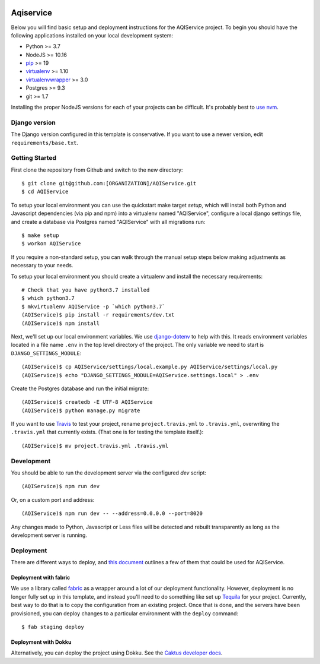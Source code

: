 

.. EDIT the below links to use the project's github repo path. Or just remove them.

.. image:: https://requires.io/github/GITHUB_ORG/AQIService/requirements.svg?branch=master
.. image:: https://requires.io/github/GITHUB_ORG/AQIService/requirements.svg?branch=develop

Aqiservice
========================

Below you will find basic setup and deployment instructions for the AQIService
project. To begin you should have the following applications installed on your
local development system:

- Python >= 3.7
- NodeJS >= 10.16
- `pip <http://www.pip-installer.org/>`_ >= 19
- `virtualenv <http://www.virtualenv.org/>`_ >= 1.10
- `virtualenvwrapper <http://pypi.python.org/pypi/virtualenvwrapper>`_ >= 3.0
- Postgres >= 9.3
- git >= 1.7

Installing the proper NodeJS versions for each of your projects can be difficult. It's probably best
to `use nvm <https://github.com/nvm-sh/nvm>`_.

Django version
------------------------

The Django version configured in this template is conservative. If you want to
use a newer version, edit ``requirements/base.txt``.

Getting Started
------------------------

First clone the repository from Github and switch to the new directory::

    $ git clone git@github.com:[ORGANIZATION]/AQIService.git
    $ cd AQIService

To setup your local environment you can use the quickstart make target `setup`, which will
install both Python and Javascript dependencies (via pip and npm) into a virtualenv named
"AQIService", configure a local django settings file, and create a database via
Postgres named "AQIService" with all migrations run::

    $ make setup
    $ workon AQIService

If you require a non-standard setup, you can walk through the manual setup steps below making
adjustments as necessary to your needs.

To setup your local environment you should create a virtualenv and install the
necessary requirements::

    # Check that you have python3.7 installed
    $ which python3.7
    $ mkvirtualenv AQIService -p `which python3.7`
    (AQIService)$ pip install -r requirements/dev.txt
    (AQIService)$ npm install

Next, we'll set up our local environment variables. We use `django-dotenv
<https://github.com/jpadilla/django-dotenv>`_ to help with this. It reads environment variables
located in a file name ``.env`` in the top level directory of the project. The only variable we need
to start is ``DJANGO_SETTINGS_MODULE``::

    (AQIService)$ cp AQIService/settings/local.example.py AQIService/settings/local.py
    (AQIService)$ echo "DJANGO_SETTINGS_MODULE=AQIService.settings.local" > .env

Create the Postgres database and run the initial migrate::

    (AQIService)$ createdb -E UTF-8 AQIService
    (AQIService)$ python manage.py migrate

If you want to use `Travis <http://travis-ci.org>`_ to test your project,
rename ``project.travis.yml`` to ``.travis.yml``, overwriting the ``.travis.yml``
that currently exists.  (That one is for testing the template itself.)::

    (AQIService)$ mv project.travis.yml .travis.yml

Development
-----------

You should be able to run the development server via the configured `dev` script::

    (AQIService)$ npm run dev

Or, on a custom port and address::

    (AQIService)$ npm run dev -- --address=0.0.0.0 --port=8020

Any changes made to Python, Javascript or Less files will be detected and rebuilt transparently as
long as the development server is running.

Deployment
----------

There are different ways to deploy, and `this document <http://caktus.github.io/developer-documentation/deploy-strategies.html>`_ outlines a few of them that could be used for AQIService.

Deployment with fabric
......................

We use a library called `fabric <http://www.fabfile.org/>`_ as a wrapper around a lot of our deployment
functionality. However, deployment is no longer fully set up in this template, and instead you'll need
to do something like set up `Tequila <https://github.com/caktus/tequila>`_ for your project. Currently,
best way to do that is to copy the configuration from an existing project. Once that is done, and the
servers have been provisioned, you can deploy changes to a particular environment with the ``deploy``
command::

    $ fab staging deploy

Deployment with Dokku
.....................

Alternatively, you can deploy the project using Dokku. See the
`Caktus developer docs <http://caktus.github.io/developer-documentation/dokku.html>`_.
